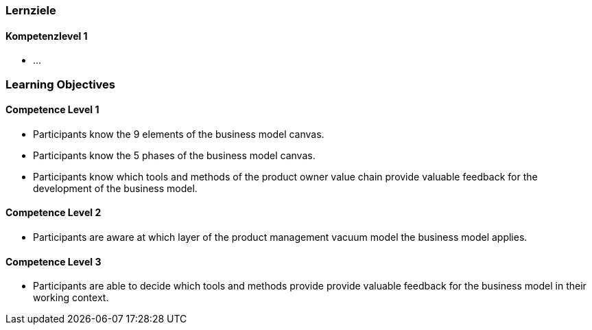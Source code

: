 // (c) nextnormal.academy UG (haftungsbeschränkt) (https://nextnormal.academy)
// ====================================================


// tag::DE[]
=== Lernziele

==== Kompetenzlevel 1

- ...

// end::DE[]

// tag::EN[]
=== Learning Objectives

==== Competence Level 1

- [[LO02-1-1]] Participants know the 9 elements of the business model canvas.
- [[LO02-1-2]] Participants know the 5 phases of the business model canvas.
- [[LO02-1-3]] Participants know which tools and methods of the product owner value chain provide valuable feedback for the development of the business model.

==== Competence Level 2

- [[LO02-2-1]] Participants are aware at which layer of the product management vacuum model the business model applies.

==== Competence Level 3

- [[LO02-3-1]] Participants are able to decide which tools and methods provide provide valuable feedback for the business model in their working context.

// end::EN[]
